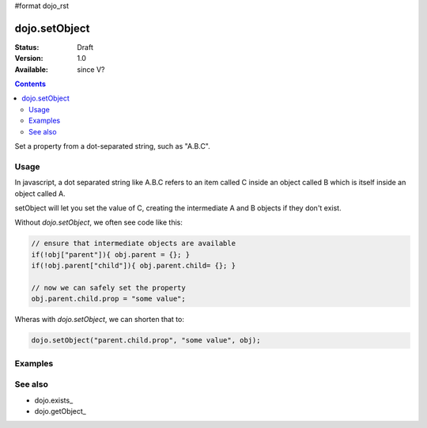 #format dojo_rst

dojo.setObject
==============

:Status: Draft
:Version: 1.0
:Available: since V?

.. contents::
   :depth: 2

Set a property from a dot-separated string, such as "A.B.C".


=====
Usage
=====

In javascript, a dot separated string like A.B.C refers to an item called C inside an object called B which is itself inside an object called A.

setObject will let you set the value of C, creating the intermediate A and B objects if they don't exist.

Without `dojo.setObject`, we often see code like this:

.. code-block:: javascript

  // ensure that intermediate objects are available
  if(!obj["parent"]){ obj.parent = {}; }
  if(!obj.parent["child"]){ obj.parent.child= {}; }
  
  // now we can safely set the property
  obj.parent.child.prop = "some value";


Wheras with `dojo.setObject`, we can shorten that to:

.. code-block:: javascript

  dojo.setObject("parent.child.prop", "some value", obj);


========
Examples
========

.. cv-compound::

  .. cv:: html

        <button dojoType="dijit.form.Button">
            <script type="dojo/method" event="onClick">
                dojo.setObject('x.y.z', obj);
                 dojo.byId('resultDiv').innerHTML = dojo.toJson(obj, true);
            </script>
            x.y.z
        </button>

        <div id="resultDiv" class="style1">
            Click on a button, to test the associated value.
        </div>


========
See also
========

* dojo.exists_
* dojo.getObject_
